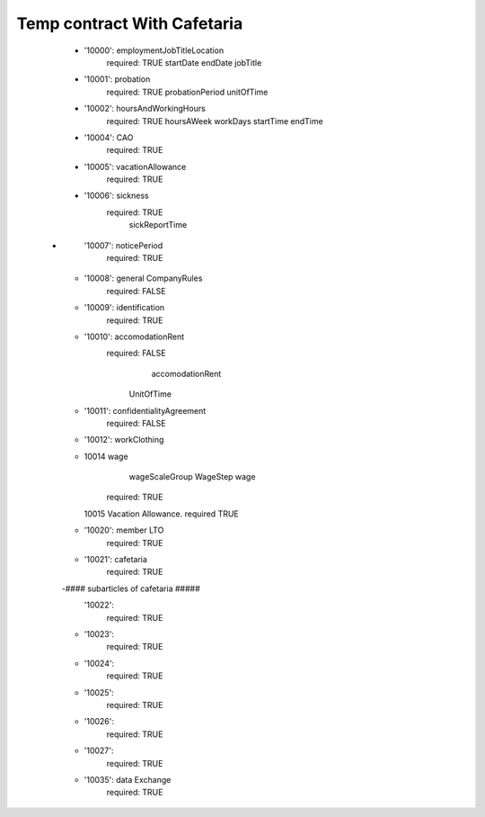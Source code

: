 ============================
Temp contract With Cafetaria
============================

    -
      '10000': employmentJobTitleLocation
        required: TRUE
        startDate
        endDate
        jobTitle

    -
      '10001': probation
        required: TRUE
        probationPeriod
        unitOfTime
    -
      '10002': hoursAndWorkingHours
        required: TRUE
        hoursAWeek
        workDays
        startTime
        endTime
    -
      '10004': CAO
        required: TRUE
    -
      '10005': vacationAllowance
        required: TRUE
    -
      '10006': sickness
         required: TRUE
              sickReportTime
   -
      '10007': noticePeriod
        required: TRUE
    -
      '10008': general CompanyRules
        required: FALSE
    -
      '10009': identification
        required: TRUE
    -
      '10010': accomodationRent
        required: FALSE
              accomodationRent
             UnitOfTime
    -
      '10011': confidentialityAgreement
        required: FALSE
    -
      '10012': workClothing
    -
       10014 wage
             wageScaleGroup
             WageStep
             wage

        required: TRUE

       10015 Vacation Allowance.
       required TRUE

    -
      '10020': member LTO
        required: TRUE
    -
      '10021': cafetaria
        required: TRUE
    -#### subarticles of cafetaria #####
      '10022':
        required: TRUE
    -
      '10023':
        required: TRUE
    -
      '10024':
        required: TRUE
    -
      '10025':
        required: TRUE
    -
      '10026':
        required: TRUE
    -
      '10027':
        required: TRUE
    -
      '10035': data Exchange
        required: TRUE